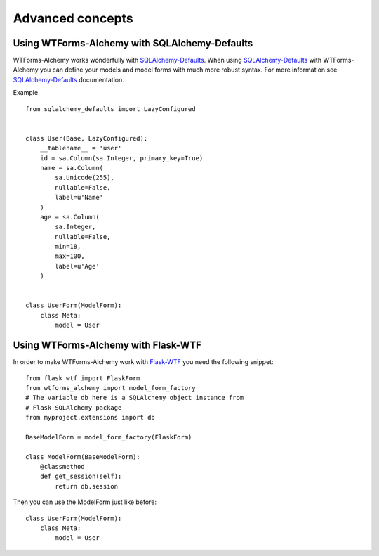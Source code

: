 Advanced concepts
=================

Using WTForms-Alchemy with SQLAlchemy-Defaults
----------------------------------------------

WTForms-Alchemy works wonderfully with `SQLAlchemy-Defaults`_. When using `SQLAlchemy-Defaults`_ with WTForms-Alchemy you
can define your models and model forms with much more robust syntax. For more information see `SQLAlchemy-Defaults`_ documentation.


.. _SQLAlchemy-Defaults: https://github.com/kvesteri/sqlalchemy-defaults


Example ::

    from sqlalchemy_defaults import LazyConfigured


    class User(Base, LazyConfigured):
        __tablename__ = 'user'
        id = sa.Column(sa.Integer, primary_key=True)
        name = sa.Column(
            sa.Unicode(255),
            nullable=False,
            label=u'Name'
        )
        age = sa.Column(
            sa.Integer,
            nullable=False,
            min=18,
            max=100,
            label=u'Age'
        )


    class UserForm(ModelForm):
        class Meta:
            model = User


Using WTForms-Alchemy with Flask-WTF
------------------------------------

In order to make WTForms-Alchemy work with `Flask-WTF`_ you need the following snippet:

.. _Flask-WTF: https://github.com/lepture/flask-wtf/

::


    from flask_wtf import FlaskForm
    from wtforms_alchemy import model_form_factory
    # The variable db here is a SQLAlchemy object instance from
    # Flask-SQLAlchemy package
    from myproject.extensions import db

    BaseModelForm = model_form_factory(FlaskForm)

    class ModelForm(BaseModelForm):
        @classmethod
        def get_session(self):
            return db.session

Then you can use the ModelForm just like before:


::


    class UserForm(ModelForm):
        class Meta:
            model = User
